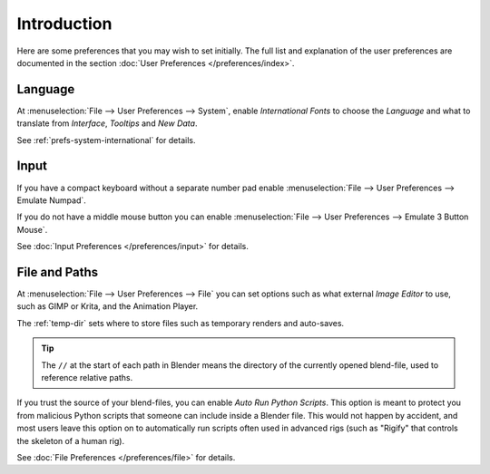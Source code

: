 
************
Introduction
************

Here are some preferences that you may wish to set initially.
The full list and explanation of the user preferences are documented in the section
:doc:`User Preferences </preferences/index>`.


Language
========

At :menuselection:`File --> User Preferences --> System`, enable *International Fonts* to choose the
*Language* and what to translate from *Interface*, *Tooltips* and *New Data*.

See :ref:`prefs-system-international` for details.


Input
=====

If you have a compact keyboard without a separate number pad enable
:menuselection:`File --> User Preferences --> Emulate Numpad`.

If you do not have a middle mouse button you can enable
:menuselection:`File --> User Preferences --> Emulate 3 Button Mouse`.

See :doc:`Input Preferences </preferences/input>` for details.


File and Paths
==============

At :menuselection:`File --> User Preferences --> File`
you can set options such as what external *Image Editor* to use,
such as GIMP or Krita, and the Animation Player.

The :ref:`temp-dir` sets where to store files such as temporary renders and auto-saves.

.. tip::

   The ``//`` at the start of each path in Blender means the directory of the currently opened blend-file,
   used to reference relative paths.

If you trust the source of your blend-files, you can enable *Auto Run Python Scripts*.
This option is meant to protect you from malicious Python scripts that someone can include inside a Blender file.
This would not happen by accident,
and most users leave this option on to automatically run scripts often used in advanced rigs
(such as "Rigify" that controls the skeleton of a human rig).

See :doc:`File Preferences </preferences/file>` for details.
